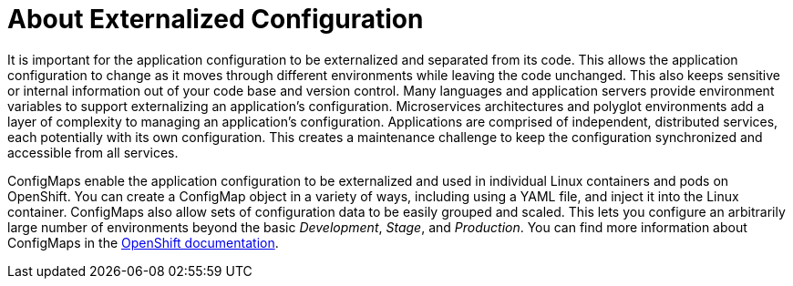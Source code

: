 [id='about-externalized-configuration_{context}']

= About Externalized Configuration

It is important for the application configuration to be externalized and separated from its code. This allows the application configuration to change as it moves through different environments while leaving the code unchanged. This also keeps sensitive or internal information out of your code base and version control. Many languages and application servers provide environment variables to support externalizing an application's configuration.
Microservices architectures and polyglot environments add a layer of complexity to managing an application's configuration. Applications are comprised of independent, distributed services, each potentially with its own configuration.
This creates a maintenance challenge to keep the configuration synchronized and accessible from all services.

ConfigMaps enable the application configuration to be externalized and used in individual Linux containers and pods on OpenShift. You can create a ConfigMap object in a variety of ways, including using a YAML file, and inject it into the Linux container.
ConfigMaps also allow sets of configuration data to be easily grouped and scaled. This lets you configure an arbitrarily large number of environments beyond the basic _Development_, _Stage_, and _Production_.
You can find more information about ConfigMaps in the link:https://docs.openshift.org/latest/dev_guide/configmaps.html[OpenShift documentation].

